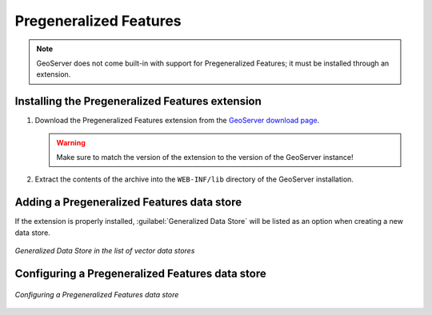 .. _data_featurepregen:

Pregeneralized Features
=======================

.. note:: GeoServer does not come built-in with support for Pregeneralized Features; it must be installed through an extension.

Installing the Pregeneralized Features extension
------------------------------------------------

#. Download the Pregeneralized Features extension from the `GeoServer download page 
   <http://geoserver.org/display/GEOS/Download>`_.

   .. warning:: Make sure to match the version of the extension to the version of the GeoServer instance!

#. Extract the contents of the archive into the ``WEB-INF/lib`` directory of the GeoServer installation.

Adding a Pregeneralized Features data store
-------------------------------------------

If the extension is properly installed, :guilabel:`Generalized Data Store` will be listed as an option when creating a new data store.

.. figure:: images/featurepregencreate.png
   :align: center

   *Generalized Data Store in the list of vector data stores*

Configuring a Pregeneralized Features data store
------------------------------------------------

.. figure:: images/featurepregenconfigure.png
   :align: center

   *Configuring a Pregeneralized Features data store*